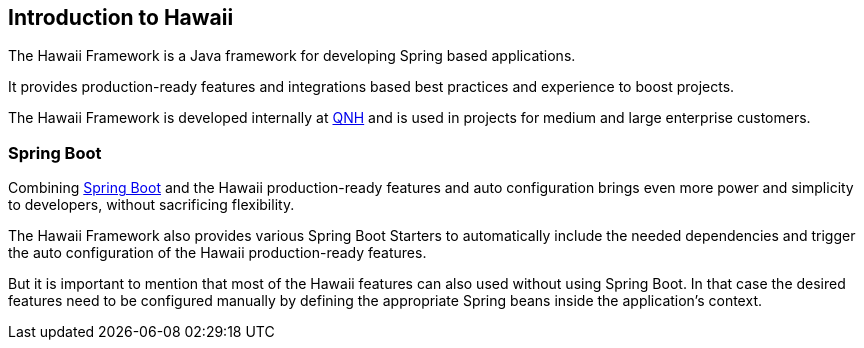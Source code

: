 [[introduction]]
== Introduction to Hawaii

The Hawaii Framework is a Java framework for developing Spring based applications.

It provides production-ready features and integrations based best practices and experience to boost projects.

The Hawaii Framework is developed internally at https://qnh.eu[QNH] and is used in projects for medium and large
enterprise customers.

[[introduction-spring-boot]]
=== Spring Boot

Combining http://projects.spring.io/spring-boot[Spring Boot] and the Hawaii production-ready features and auto
configuration brings even more power and simplicity to developers, without sacrificing flexibility.

The Hawaii Framework also provides various Spring Boot Starters to automatically include the needed dependencies and
trigger the auto configuration of the Hawaii production-ready features.

But it is important to mention that most of the Hawaii features can also used without using Spring Boot.
In that case the desired features need to be configured manually by defining the appropriate Spring beans inside the
application's context.
